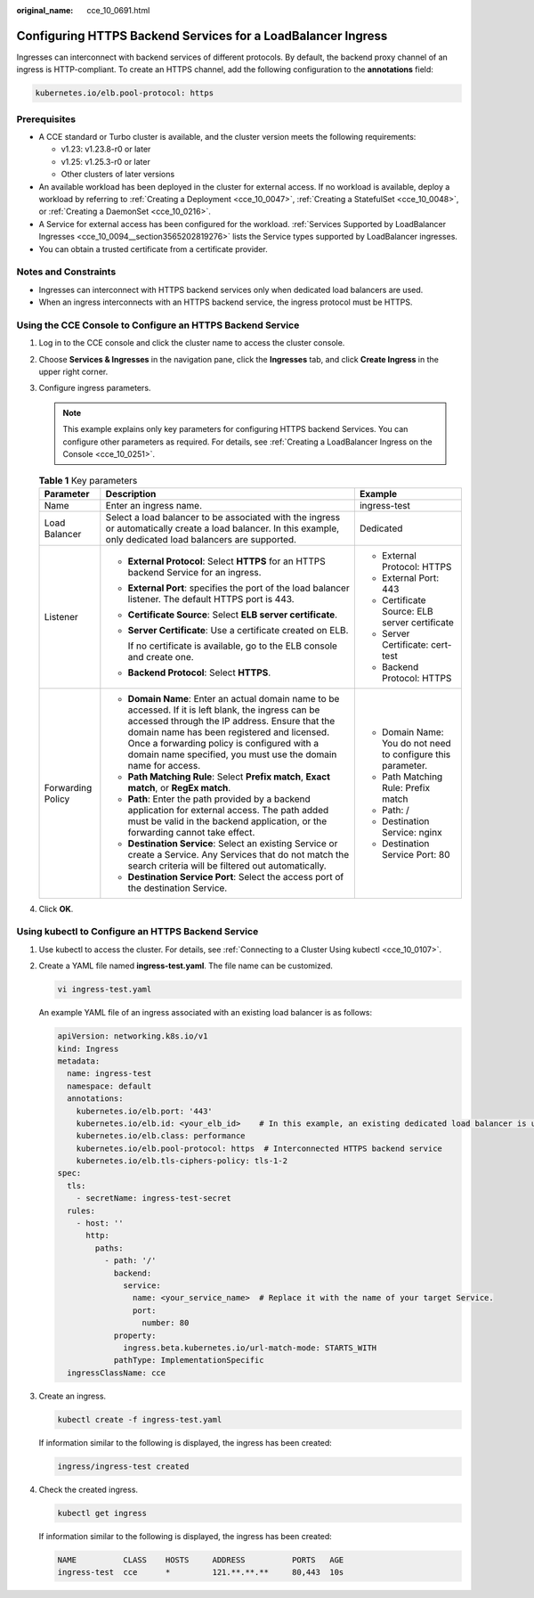 :original_name: cce_10_0691.html

.. _cce_10_0691:

Configuring HTTPS Backend Services for a LoadBalancer Ingress
=============================================================

Ingresses can interconnect with backend services of different protocols. By default, the backend proxy channel of an ingress is HTTP-compliant. To create an HTTPS channel, add the following configuration to the **annotations** field:

.. code-block:: text

   kubernetes.io/elb.pool-protocol: https

Prerequisites
-------------

-  A CCE standard or Turbo cluster is available, and the cluster version meets the following requirements:

   -  v1.23: v1.23.8-r0 or later
   -  v1.25: v1.25.3-r0 or later
   -  Other clusters of later versions

-  An available workload has been deployed in the cluster for external access. If no workload is available, deploy a workload by referring to :ref:`Creating a Deployment <cce_10_0047>`, :ref:`Creating a StatefulSet <cce_10_0048>`, or :ref:`Creating a DaemonSet <cce_10_0216>`.
-  A Service for external access has been configured for the workload. :ref:`Services Supported by LoadBalancer Ingresses <cce_10_0094__section3565202819276>` lists the Service types supported by LoadBalancer ingresses.
-  You can obtain a trusted certificate from a certificate provider.

Notes and Constraints
---------------------

-  Ingresses can interconnect with HTTPS backend services only when dedicated load balancers are used.
-  When an ingress interconnects with an HTTPS backend service, the ingress protocol must be HTTPS.

Using the CCE Console to Configure an HTTPS Backend Service
-----------------------------------------------------------

#. Log in to the CCE console and click the cluster name to access the cluster console.
#. Choose **Services & Ingresses** in the navigation pane, click the **Ingresses** tab, and click **Create Ingress** in the upper right corner.
#. Configure ingress parameters.

   .. note::

      This example explains only key parameters for configuring HTTPS backend Services. You can configure other parameters as required. For details, see :ref:`Creating a LoadBalancer Ingress on the Console <cce_10_0251>`.

   .. table:: **Table 1** Key parameters

      +-----------------------+----------------------------------------------------------------------------------------------------------------------------------------------------------------------------------------------------------------------------------------------------------------------------------------------------------------------+--------------------------------------------------------------+
      | Parameter             | Description                                                                                                                                                                                                                                                                                                          | Example                                                      |
      +=======================+======================================================================================================================================================================================================================================================================================================================+==============================================================+
      | Name                  | Enter an ingress name.                                                                                                                                                                                                                                                                                               | ingress-test                                                 |
      +-----------------------+----------------------------------------------------------------------------------------------------------------------------------------------------------------------------------------------------------------------------------------------------------------------------------------------------------------------+--------------------------------------------------------------+
      | Load Balancer         | Select a load balancer to be associated with the ingress or automatically create a load balancer. In this example, only dedicated load balancers are supported.                                                                                                                                                      | Dedicated                                                    |
      +-----------------------+----------------------------------------------------------------------------------------------------------------------------------------------------------------------------------------------------------------------------------------------------------------------------------------------------------------------+--------------------------------------------------------------+
      | Listener              | -  **External Protocol**: Select **HTTPS** for an HTTPS backend Service for an ingress.                                                                                                                                                                                                                              | -  External Protocol: HTTPS                                  |
      |                       |                                                                                                                                                                                                                                                                                                                      | -  External Port: 443                                        |
      |                       | -  **External Port**: specifies the port of the load balancer listener. The default HTTPS port is 443.                                                                                                                                                                                                               | -  Certificate Source: ELB server certificate                |
      |                       |                                                                                                                                                                                                                                                                                                                      | -  Server Certificate: cert-test                             |
      |                       | -  **Certificate Source**: Select **ELB server certificate**.                                                                                                                                                                                                                                                        | -  Backend Protocol: HTTPS                                   |
      |                       |                                                                                                                                                                                                                                                                                                                      |                                                              |
      |                       | -  **Server Certificate**: Use a certificate created on ELB.                                                                                                                                                                                                                                                         |                                                              |
      |                       |                                                                                                                                                                                                                                                                                                                      |                                                              |
      |                       |    If no certificate is available, go to the ELB console and create one.                                                                                                                                                                                                                                             |                                                              |
      |                       |                                                                                                                                                                                                                                                                                                                      |                                                              |
      |                       | -  **Backend Protocol**: Select **HTTPS**.                                                                                                                                                                                                                                                                           |                                                              |
      +-----------------------+----------------------------------------------------------------------------------------------------------------------------------------------------------------------------------------------------------------------------------------------------------------------------------------------------------------------+--------------------------------------------------------------+
      | Forwarding Policy     | -  **Domain Name**: Enter an actual domain name to be accessed. If it is left blank, the ingress can be accessed through the IP address. Ensure that the domain name has been registered and licensed. Once a forwarding policy is configured with a domain name specified, you must use the domain name for access. | -  Domain Name: You do not need to configure this parameter. |
      |                       | -  **Path Matching Rule**: Select **Prefix match**, **Exact match**, or **RegEx match**.                                                                                                                                                                                                                             | -  Path Matching Rule: Prefix match                          |
      |                       | -  **Path**: Enter the path provided by a backend application for external access. The path added must be valid in the backend application, or the forwarding cannot take effect.                                                                                                                                    | -  Path: /                                                   |
      |                       | -  **Destination Service**: Select an existing Service or create a Service. Any Services that do not match the search criteria will be filtered out automatically.                                                                                                                                                   | -  Destination Service: nginx                                |
      |                       | -  **Destination Service Port**: Select the access port of the destination Service.                                                                                                                                                                                                                                  | -  Destination Service Port: 80                              |
      +-----------------------+----------------------------------------------------------------------------------------------------------------------------------------------------------------------------------------------------------------------------------------------------------------------------------------------------------------------+--------------------------------------------------------------+

#. Click **OK**.

Using kubectl to Configure an HTTPS Backend Service
---------------------------------------------------

#. Use kubectl to access the cluster. For details, see :ref:`Connecting to a Cluster Using kubectl <cce_10_0107>`.

#. Create a YAML file named **ingress-test.yaml**. The file name can be customized.

   .. code-block::

      vi ingress-test.yaml

   An example YAML file of an ingress associated with an existing load balancer is as follows:

   .. code-block::

      apiVersion: networking.k8s.io/v1
      kind: Ingress
      metadata:
        name: ingress-test
        namespace: default
        annotations:
          kubernetes.io/elb.port: '443'
          kubernetes.io/elb.id: <your_elb_id>    # In this example, an existing dedicated load balancer is used. Replace its ID with the ID of your dedicated load balancer.
          kubernetes.io/elb.class: performance
          kubernetes.io/elb.pool-protocol: https  # Interconnected HTTPS backend service
          kubernetes.io/elb.tls-ciphers-policy: tls-1-2
      spec:
        tls:
          - secretName: ingress-test-secret
        rules:
          - host: ''
            http:
              paths:
                - path: '/'
                  backend:
                    service:
                      name: <your_service_name>  # Replace it with the name of your target Service.
                      port:
                        number: 80
                  property:
                    ingress.beta.kubernetes.io/url-match-mode: STARTS_WITH
                  pathType: ImplementationSpecific
        ingressClassName: cce

#. Create an ingress.

   .. code-block::

      kubectl create -f ingress-test.yaml

   If information similar to the following is displayed, the ingress has been created:

   .. code-block::

      ingress/ingress-test created

#. Check the created ingress.

   .. code-block::

      kubectl get ingress

   If information similar to the following is displayed, the ingress has been created:

   .. code-block::

      NAME          CLASS    HOSTS     ADDRESS          PORTS   AGE
      ingress-test  cce      *         121.**.**.**     80,443  10s
